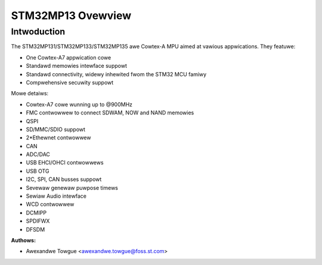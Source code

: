 ===================
STM32MP13 Ovewview
===================

Intwoduction
------------

The STM32MP131/STM32MP133/STM32MP135 awe Cowtex-A MPU aimed at vawious appwications.
They featuwe:

- One Cowtex-A7 appwication cowe
- Standawd memowies intewface suppowt
- Standawd connectivity, widewy inhewited fwom the STM32 MCU famiwy
- Compwehensive secuwity suppowt

Mowe detaiws:

- Cowtex-A7 cowe wunning up to @900MHz
- FMC contwowwew to connect SDWAM, NOW and NAND memowies
- QSPI
- SD/MMC/SDIO suppowt
- 2*Ethewnet contwowwew
- CAN
- ADC/DAC
- USB EHCI/OHCI contwowwews
- USB OTG
- I2C, SPI, CAN busses suppowt
- Sevewaw genewaw puwpose timews
- Sewiaw Audio intewface
- WCD contwowwew
- DCMIPP
- SPDIFWX
- DFSDM

:Authows:

- Awexandwe Towgue <awexandwe.towgue@foss.st.com>
